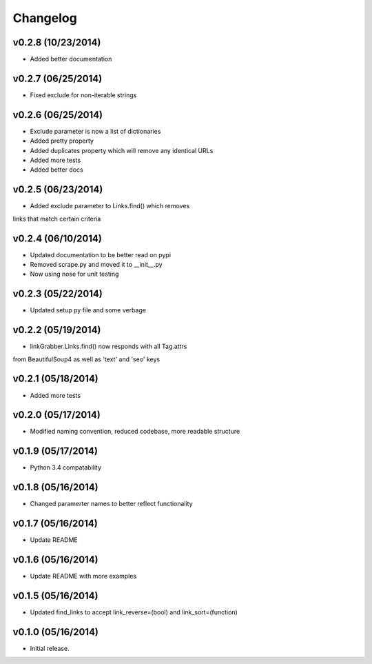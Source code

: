 =========
Changelog
=========

v0.2.8 (10/23/2014)
-------------------

* Added better documentation

v0.2.7 (06/25/2014)
-------------------

* Fixed exclude for non-iterable strings

v0.2.6 (06/25/2014)
-------------------

* Exclude parameter is now a list of dictionaries
* Added pretty property
* Added duplicates property which will remove any identical URLs
* Added more tests
* Added better docs

v0.2.5 (06/23/2014)
-------------------

* Added exclude parameter to Links.find() which removes
links that match certain criteria

v0.2.4 (06/10/2014)
-------------------

* Updated documentation to be better read on pypi
* Removed scrape.py and moved it to __init__.py
* Now using nose for unit testing

v0.2.3 (05/22/2014)
-------------------

* Updated setup py file and some verbage

v0.2.2 (05/19/2014)
-------------------

* linkGrabber.Links.find() now responds with all Tag.attrs
from BeautifulSoup4 as well as 'text' and 'seo' keys

v0.2.1 (05/18/2014)
-------------------

* Added more tests

v0.2.0 (05/17/2014)
-------------------

* Modified naming convention, reduced codebase, more readable structure

v0.1.9 (05/17/2014)
-------------------

* Python 3.4 compatability

v0.1.8 (05/16/2014)
-------------------

* Changed paramerter names to better reflect functionality

v0.1.7 (05/16/2014)
-------------------

* Update README

v0.1.6 (05/16/2014)
-------------------

* Update README with more examples

v0.1.5 (05/16/2014)
-------------------

* Updated find_links to accept link_reverse=(bool) and link_sort=(function)

v0.1.0 (05/16/2014)
-------------------

* Initial release.
